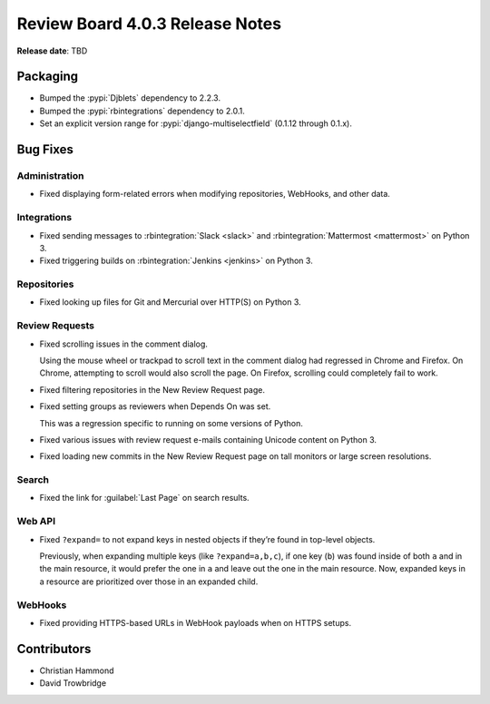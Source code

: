 .. default-intersphinx:: djblets2.0 rb4.0


================================
Review Board 4.0.3 Release Notes
================================

**Release date**: TBD


Packaging
=========

* Bumped the :pypi:`Djblets` dependency to 2.2.3.

* Bumped the :pypi:`rbintegrations` dependency to 2.0.1.

* Set an explicit version range for :pypi:`django-multiselectfield` (0.1.12
  through 0.1.x).


Bug Fixes
=========

Administration
--------------

* Fixed displaying form-related errors when modifying repositories, WebHooks,
  and other data.


Integrations
------------

* Fixed sending messages to :rbintegration:`Slack <slack>` and
  :rbintegration:`Mattermost <mattermost>` on Python 3.

* Fixed triggering builds on :rbintegration:`Jenkins <jenkins>` on Python 3.


Repositories
------------

* Fixed looking up files for Git and Mercurial over HTTP(S) on Python 3.


Review Requests
---------------

* Fixed scrolling issues in the comment dialog.

  Using the mouse wheel or trackpad to scroll text in the comment dialog had
  regressed in Chrome and Firefox. On Chrome, attempting to scroll would
  also scroll the page. On Firefox, scrolling could completely fail to work.

* Fixed filtering repositories in the New Review Request page.

* Fixed setting groups as reviewers when Depends On was set.

  This was a regression specific to running on some versions of Python.

* Fixed various issues with review request e-mails containing Unicode content
  on Python 3.

* Fixed loading new commits in the New Review Request page on tall monitors
  or large screen resolutions.


Search
------

* Fixed the link for :guilabel:`Last Page` on search results.


Web API
-------

* Fixed ``?expand=`` to not expand keys in nested objects if they’re found in
  top-level objects.

  Previously, when expanding multiple keys (like ``?expand=a,b,c``), if one
  key (``b``) was found inside of both ``a`` and in the main resource, it
  would prefer the one in ``a`` and leave out the one in the main resource.
  Now, expanded keys in a resource are prioritized over those in an expanded
  child.


WebHooks
--------

* Fixed providing HTTPS-based URLs in WebHook payloads when on HTTPS setups.


Contributors
============

* Christian Hammond
* David Trowbridge
